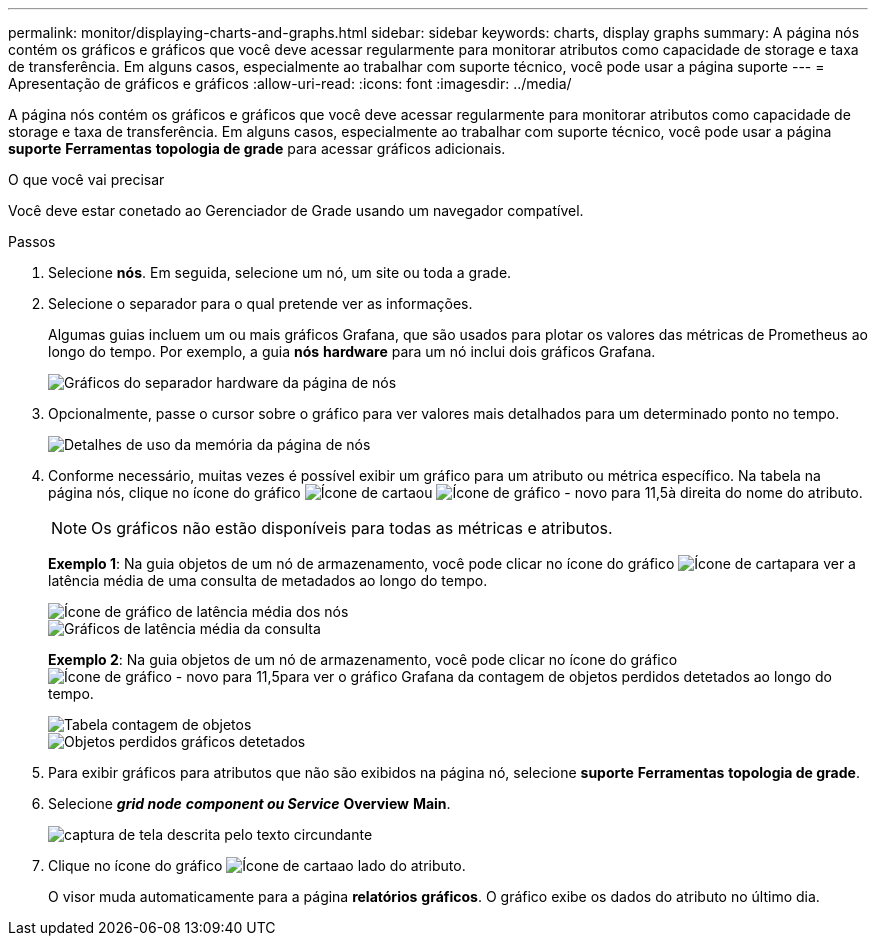 ---
permalink: monitor/displaying-charts-and-graphs.html 
sidebar: sidebar 
keywords: charts, display graphs 
summary: A página nós contém os gráficos e gráficos que você deve acessar regularmente para monitorar atributos como capacidade de storage e taxa de transferência. Em alguns casos, especialmente ao trabalhar com suporte técnico, você pode usar a página suporte 
---
= Apresentação de gráficos e gráficos
:allow-uri-read: 
:icons: font
:imagesdir: ../media/


[role="lead"]
A página nós contém os gráficos e gráficos que você deve acessar regularmente para monitorar atributos como capacidade de storage e taxa de transferência. Em alguns casos, especialmente ao trabalhar com suporte técnico, você pode usar a página *suporte* *Ferramentas* *topologia de grade* para acessar gráficos adicionais.

.O que você vai precisar
Você deve estar conetado ao Gerenciador de Grade usando um navegador compatível.

.Passos
. Selecione *nós*. Em seguida, selecione um nó, um site ou toda a grade.
. Selecione o separador para o qual pretende ver as informações.
+
Algumas guias incluem um ou mais gráficos Grafana, que são usados para plotar os valores das métricas de Prometheus ao longo do tempo. Por exemplo, a guia *nós* *hardware* para um nó inclui dois gráficos Grafana.

+
image::../media/nodes_page_hardware_tab_graphs.png[Gráficos do separador hardware da página de nós]

. Opcionalmente, passe o cursor sobre o gráfico para ver valores mais detalhados para um determinado ponto no tempo.
+
image::../media/nodes_page_memory_usage_details.png[Detalhes de uso da memória da página de nós]

. Conforme necessário, muitas vezes é possível exibir um gráfico para um atributo ou métrica específico. Na tabela na página nós, clique no ícone do gráfico image:../media/icon_chart_new.gif["Ícone de carta"]ou image:../media/icon_chart_new_for_11_5.png["Ícone de gráfico - novo para 11,5"]à direita do nome do atributo.
+

NOTE: Os gráficos não estão disponíveis para todas as métricas e atributos.

+
*Exemplo 1*: Na guia objetos de um nó de armazenamento, você pode clicar no ícone do gráfico image:../media/icon_chart_new.gif["Ícone de carta"]para ver a latência média de uma consulta de metadados ao longo do tempo.

+
image::../media/icon_nodes_average_latency_chart.png[Ícone de gráfico de latência média dos nós]

+
image::../media/charts_average_query_latency.png[Gráficos de latência média da consulta]

+
*Exemplo 2*: Na guia objetos de um nó de armazenamento, você pode clicar no ícone do gráfico image:../media/icon_chart_new_for_11_5.png["Ícone de gráfico - novo para 11,5"]para ver o gráfico Grafana da contagem de objetos perdidos detetados ao longo do tempo.

+
image::../media/object_count_table.png[Tabela contagem de objetos]

+
image::../media/charts_lost_object_detected.png[Objetos perdidos gráficos detetados]

. Para exibir gráficos para atributos que não são exibidos na página nó, selecione *suporte* *Ferramentas* *topologia de grade*.
. Selecione *_grid node_* *_component ou Service_* *Overview* *Main*.
+
image::../media/nms_chart.gif[captura de tela descrita pelo texto circundante]

. Clique no ícone do gráfico image:../media/icon_chart_new.gif["Ícone de carta"]ao lado do atributo.
+
O visor muda automaticamente para a página *relatórios* *gráficos*. O gráfico exibe os dados do atributo no último dia.


